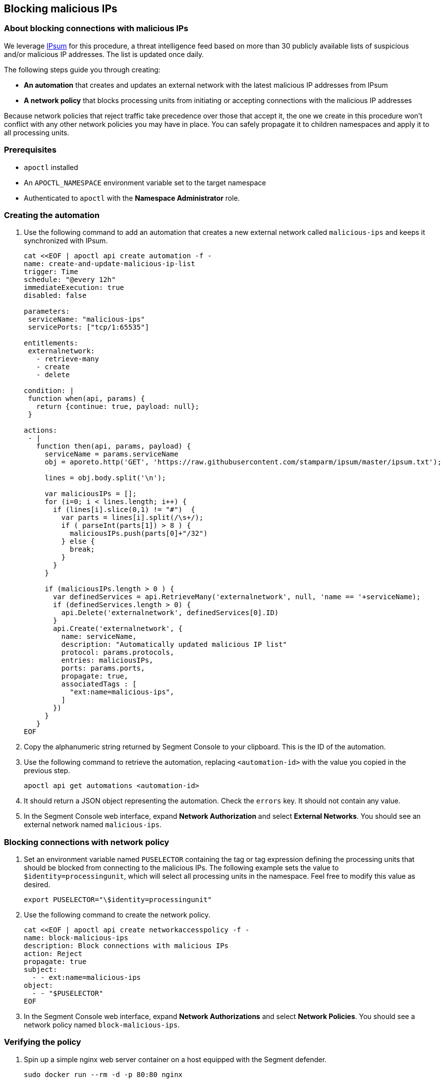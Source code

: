 // WE PULL THIS CONTENT FROM https://github.com/aporeto-inc/junon
// DO NOT EDIT THIS FILE.
// YOU MUST SUBMIT A PR AGAINST THE UPSTREAM REPO.
// THE UPSTREAM REPO IS CURRENTLY PRIVATE.

== Blocking malicious IPs

=== About blocking connections with malicious IPs

We leverage https://github.com/stamparm/ipsum[IPsum] for this procedure,
a threat intelligence feed based on more than 30 publicly available
lists of suspicious and/or malicious IP addresses. The list is updated
once daily.

The following steps guide you through creating:

* *An automation* that creates and updates an external network with the
latest malicious IP addresses from IPsum
* *A network policy* that blocks processing units from initiating or
accepting connections with the malicious IP addresses

Because network policies that reject traffic take precedence over those
that accept it, the one we create in this procedure won’t conflict with
any other network policies you may have in place. You can safely
propagate it to children namespaces and apply it to all processing
units.

=== Prerequisites

* `apoctl` installed
* An `APOCTL_NAMESPACE` environment variable set to the target namespace
* Authenticated to `apoctl` with the *Namespace Administrator* role.

=== Creating the automation

[arabic]
. Use the following command to add an automation that creates a new
external network called `malicious-ips` and keeps it synchronized with
IPsum.
+
[source,console]
----
cat <<EOF | apoctl api create automation -f -
name: create-and-update-malicious-ip-list
trigger: Time
schedule: "@every 12h"
immediateExecution: true
disabled: false

parameters:
 serviceName: "malicious-ips"
 servicePorts: ["tcp/1:65535"]

entitlements:
 externalnetwork:
   - retrieve-many
   - create
   - delete

condition: |
 function when(api, params) {
   return {continue: true, payload: null};
 }

actions:
 - |
   function then(api, params, payload) {
     serviceName = params.serviceName
     obj = aporeto.http('GET', 'https://raw.githubusercontent.com/stamparm/ipsum/master/ipsum.txt');

     lines = obj.body.split('\n');

     var maliciousIPs = [];
     for (i=0; i < lines.length; i++) {
       if (lines[i].slice(0,1) != "#")  {
         var parts = lines[i].split(/\s+/);
         if ( parseInt(parts[1]) > 8 ) {
           maliciousIPs.push(parts[0]+"/32")
         } else {
           break;
         }
       }
     }

     if (maliciousIPs.length > 0 ) {
       var definedServices = api.RetrieveMany('externalnetwork', null, 'name == '+serviceName);
       if (definedServices.length > 0) {
         api.Delete('externalnetwork', definedServices[0].ID)
       }
       api.Create('externalnetwork', {
         name: serviceName,
         description: "Automatically updated malicious IP list"
         protocol: params.protocols,
         entries: maliciousIPs,
         ports: params.ports,
         propagate: true,
         associatedTags : [
           "ext:name=malicious-ips",
         ]
       })
     }
   }
EOF
----
. Copy the alphanumeric string returned by Segment Console to your
clipboard. This is the ID of the automation.
. Use the following command to retrieve the automation, replacing
`<automation-id>` with the value you copied in the previous step.
+
[source,console]
----
apoctl api get automations <automation-id>
----
. It should return a JSON object representing the automation. Check the
`errors` key. It should not contain any value.
. In the Segment Console web interface, expand *Network Authorization*
and select *External Networks*. You should see an external network named
`malicious-ips`.

=== Blocking connections with network policy

[arabic]
. Set an environment variable named `PUSELECTOR` containing the tag or
tag expression defining the processing units that should be blocked from
connecting to the malicious IPs. The following example sets the value to
`$identity=processingunit`, which will select all processing units in
the namespace. Feel free to modify this value as desired.
+
[source,console]
----
export PUSELECTOR="\$identity=processingunit"
----
. Use the following command to create the network policy.
+
[source,console]
----
cat <<EOF | apoctl api create networkaccesspolicy -f -
name: block-malicious-ips
description: Block connections with malicious IPs
action: Reject
propagate: true
subject:
  - - ext:name=malicious-ips
object:
  - - "$PUSELECTOR"
EOF
----
. In the Segment Console web interface, expand *Network Authorizations*
and select *Network Policies*. You should see a network policy named
`block-malicious-ips`.

=== Verifying the policy

[arabic]
. Spin up a simple nginx web server container on a host equipped with
the Segment defender.
+
[source,console]
----
sudo docker run --rm -d -p 80:80 nginx
----
. Open the *Platform* pane of the Segment Console web interface. You
should see the nginx web server as a processing unit.
. Obtain your public IP address, such as by visiting `whatsmyip.org` in
your browser.
. In the Segment Console web interface, expand *Network Authorization*
and select *External Networks*. Click the *Edit* button to open the
`malicious-ips` external network for editing.
. Click *Next*.
. Paste your public IP address into the *Network Information* field,
click *Next*, and then click *Update*.
. Use the following command to curl the nginx web server. Replace
`<public-ip>` with the public IP address of the defender host.
+
[source,console]
----
curl http://<public-ip>
----
+
It should time out after a while.
. Returning to the Segment Console web interface, click *Platform*.
. You should see the `malicious-ips` external network with a red flow to
your nginx processing unit. Click the red flow and select *Policies*.
Your `block-malicous-ips` policy should be listed as having blocked the
traffic.
+
Congratulations! You have successfully blocked your processing units
from communicating with IP addresses known to be malicious or
suspicious. You may want to spin down the nginx server and remove your
public IP address from the `malicious-ips` external network.
